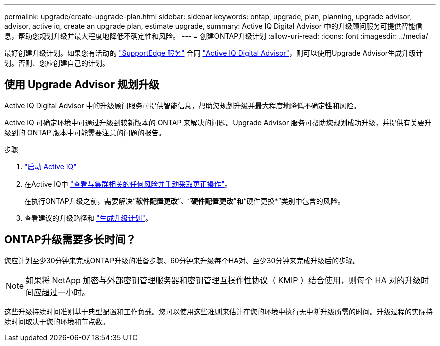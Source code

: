 ---
permalink: upgrade/create-upgrade-plan.html 
sidebar: sidebar 
keywords: ontap, upgrade, plan, planning, upgrade advisor, advisor, active iq, create an upgrade plan, estimate upgrade, 
summary: Active IQ Digital Advisor 中的升级顾问服务可提供智能信息，帮助您规划升级并最大程度地降低不确定性和风险。 
---
= 创建ONTAP升级计划
:allow-uri-read: 
:icons: font
:imagesdir: ../media/


[role="lead"]
最好创建升级计划。如果您有活动的 link:https://www.netapp.com/us/services/support-edge.aspx["SupportEdge 服务"^] 合同 link:https://docs.netapp.com/us-en/active-iq/upgrade_advisor_overview.html["Active IQ Digital Advisor"^]，则可以使用Upgrade Advisor生成升级计划。否则、您应创建自己的计划。



== 使用 Upgrade Advisor 规划升级

Active IQ Digital Advisor 中的升级顾问服务可提供智能信息，帮助您规划升级并最大程度地降低不确定性和风险。

Active IQ 可确定环境中可通过升级到较新版本的 ONTAP 来解决的问题。Upgrade Advisor 服务可帮助您规划成功升级，并提供有关要升级到的 ONTAP 版本中可能需要注意的问题的报告。

.步骤
. https://aiq.netapp.com/["启动 Active IQ"^]
. 在Active IQ中 link:https://docs.netapp.com/us-en/active-iq/task_view_risk_and_take_action.html["查看与集群相关的任何风险并手动采取更正操作"^]。
+
在执行ONTAP升级之前，需要解决“*软件配置更改*”、“*硬件配置更改*”和“硬件更换*”类别中包含的风险。

. 查看建议的升级路径和 link:https://docs.netapp.com/us-en/active-iq/upgrade_advisor_overview.html["生成升级计划"^]。




== ONTAP升级需要多长时间？

您应计划至少30分钟来完成ONTAP升级的准备步骤、60分钟来升级每个HA对、至少30分钟来完成升级后的步骤。


NOTE: 如果将 NetApp 加密与外部密钥管理服务器和密钥管理互操作性协议（ KMIP ）结合使用，则每个 HA 对的升级时间应超过一小时。

这些升级持续时间准则基于典型配置和工作负载。您可以使用这些准则来估计在您的环境中执行无中断升级所需的时间。升级过程的实际持续时间取决于您的环境和节点数。
